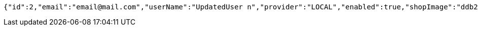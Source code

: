 [source,options="nowrap"]
----
{"id":2,"email":"email@mail.com","userName":"UpdatedUser n","provider":"LOCAL","enabled":true,"shopImage":"ddb252de-bcde-4cfd-916d-89a57a95164e.jpeg","profileImage":"535ae352-329d-4878-9f04-dbd68865931b.jpeg","roles":["USER"],"createdAt":"2022-01-10T01:09:14.159021","updatedAt":"2022-01-10T01:09:14.924728414","shopName":null,"address":"UpdatedAddress","description":"UpdatedDesc","debtOrDemand":[],"cheques":[],"categories":[],"name":"UpdatedUser n","username":"email@mail.com","accountNonExpired":true,"accountNonLocked":true,"credentialsNonExpired":true}
----